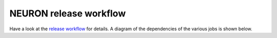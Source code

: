 NEURON release workflow
=======================

Have a look at the `release workflow <https://github.com/neuronsimulator/nrn/tree/master/.github/workflows/release.yml>`_ for details.
A diagram of the dependencies of the various jobs is shown below.

.. mermaid:: ./workflow.mmd
